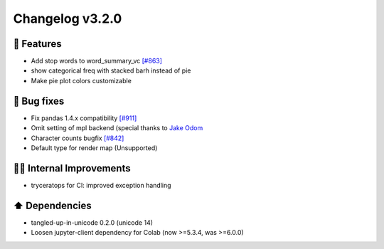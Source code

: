 Changelog v3.2.0
----------------

🎉 Features
^^^^^^^^^^^
- Add stop words to word_summary_vc `[#863] <https://github.com/pandas-profiling/pandas-profiling/issues/863>`_
- show categorical freq with stacked barh instead of pie
- Make pie plot colors customizable

🐛 Bug fixes
^^^^^^^^^^^^
- Fix pandas 1.4.x compatibility `[#911] <https://github.com/pandas-profiling/pandas-profiling/issues/911>`_
- Omit setting of mpl backend (special thanks to `Jake Odom <https://github.com/jodom961>`_
- Character counts bugfix `[#842] <https://github.com/pandas-profiling/pandas-profiling/issues/842>`_
- Default type for render map (Unsupported)

👷‍♂️ Internal Improvements
^^^^^^^^^^^^^^^^^^^^^^^^^^^^
- tryceratops for CI: improved exception handling

⬆️ Dependencies
^^^^^^^^^^^^^^^^^^
- tangled-up-in-unicode 0.2.0 (unicode 14)
- Loosen jupyter-client dependency for Colab (now >=5.3.4, was >=6.0.0)
